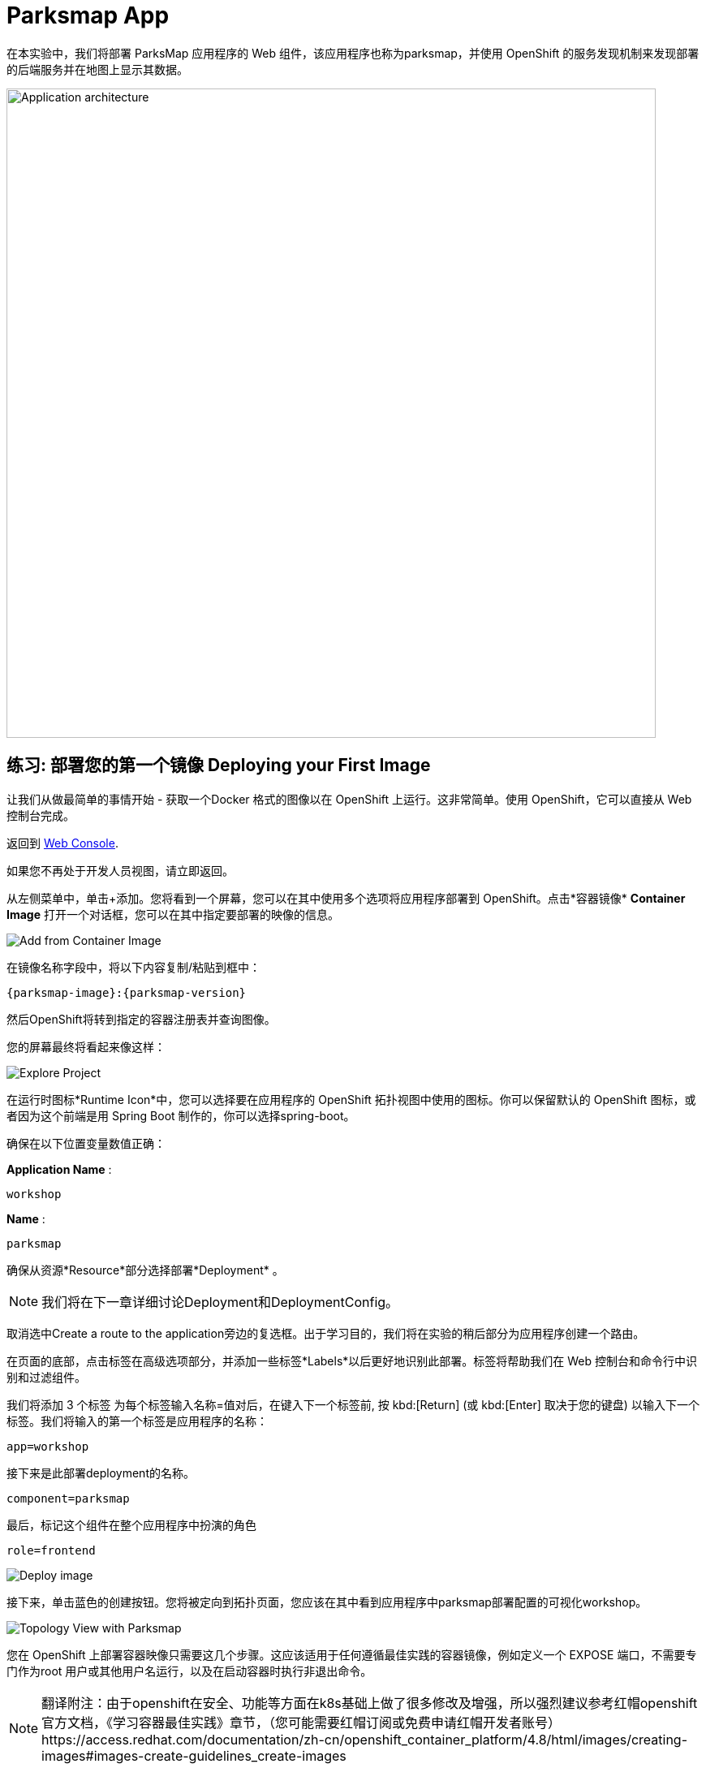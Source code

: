 = Parksmap App
:navtitle: Parksmap App

在本实验中，我们将部署 ParksMap 应用程序的 Web 组件，该应用程序也称为parksmap，并使用 OpenShift 的服务发现机制来发现部署的后端服务并在地图上显示其数据。

image::roadshow-app-architecture-parksmap-1.png[Application architecture,800,align="center"]

[#deploy_your_first_image]
== 练习: 部署您的第一个镜像 Deploying your First Image

让我们从做最简单的事情开始 - 获取一个Docker 格式的图像以在 OpenShift 上运行。这非常简单。使用 OpenShift，它可以直接从 Web 控制台完成。

返回到 https://console-openshift-console.%CLUSTER_SUBDOMAIN%/k8s/cluster/projects[Web Console, role='params-link', window='_blank'].

如果您不再处于开发人员视图，请立即返回。

从左侧菜单中，单击+添加。您将看到一个屏幕，您可以在其中使用多个选项将应用程序部署到 OpenShift。点击*容器镜像*  *Container Image* 打开一个对话框，您可以在其中指定要部署的映像的信息。

image::parksmap-devconsole-container-image.png[Add from Container Image]

在镜像名称字段中，将以下内容复制/粘贴到框中：

[source,role=copypaste,subs="+macros,+attributes"]
----
{parksmap-image}:{parksmap-version}
----

然后OpenShift将转到指定的容器注册表并查询图像。

您的屏幕最终将看起来像这样：

image::parksmap-image.png[Explore Project]

在运行时图标*Runtime Icon*中，您可以选择要在应用程序的 OpenShift 拓扑视图中使用的图标。你可以保留默认的 OpenShift 图标，或者因为这个前端是用 Spring Boot 制作的，你可以选择spring-boot。

确保在以下位置变量数值正确：

*Application Name* :
[source,role=copypaste]
----
workshop
----

*Name* :
[source,role=copypaste]
----
parksmap
----

确保从资源*Resource*部分选择部署*Deployment* 。

NOTE: 我们将在下一章详细讨论Deployment和DeploymentConfig。

取消选中Create a route to the application旁边的复选框。出于学习目的，我们将在实验的稍后部分为应用程序创建一个路由。

在页面的底部，点击标签在高级选项部分，并添加一些标签*Labels*以后更好地识别此部署。标签将帮助我们在 Web 控制台和命令行中识别和过滤组件。

我们将添加 3 个标签 为每个标签输入名称=值对后，在键入下一个标签前, 按 kbd:[Return] (或 kbd:[Enter] 取决于您的键盘) 以输入下一个标签。我们将输入的第一个标签是应用程序的名称：

[source,role=copypaste]
----
app=workshop
----

接下来是此部署deployment的名称。

[source,role=copypaste]
----
component=parksmap
----

最后，标记这个组件在整个应用程序中扮演的角色

[source,role=copypaste]
----
role=frontend
----


image::parksmap-image-options.png[Deploy image]

接下来，单击蓝色的创建按钮。您将被定向到拓扑页面，您应该在其中看到应用程序中parksmap部署配置的可视化workshop。

image::parksmap-dc-topology.png[Topology View with Parksmap]

您在 OpenShift 上部署容器映像只需要这几个步骤。这应该适用于任何遵循最佳实践的容器镜像，例如定义一个 EXPOSE 端口，不需要专门作为root 用户或其他用户名运行，以及在启动容器时执行非退出命令。

[NOTE]
====
翻译附注：由于openshift在安全、功能等方面在k8s基础上做了很多修改及增强，所以强烈建议参考红帽openshift官方文档，《学习容器最佳实践》章节，（您可能需要红帽订阅或免费申请红帽开发者账号）https://access.redhat.com/documentation/zh-cn/openshift_container_platform/4.8/html/images/creating-images#images-create-guidelines_create-images
====



NOTE: 出于组织目的部署复杂应用程序时，需要使用适当的标签标记使用的资源。OpenShift 使用标签应用程序在概览页面中定义和分组组件资源。如果用户未明确提供，OpenShift 将使用一些默认值创建此标签。

[#containers_and_pods]
== 背景: 容器和pods Containers and Pods

在开始深入研究之前，我们需要了解容器和Pod之间的关系。我们不会在本实验室中介绍这些技术的背景，但如果您有任何疑问，请告知讲师。下面我们将深入研究并开始使用它们。

在 OpenShift （k8s)中，最小的可部署单元是Pod， *Pod*是一组部署在一起并保证位于同一主机上的一个或多个OCI容器。
来自官方 OpenShift 文档：

[quote]
__
每个Pod都有自己的 IP 地址，因此拥有自己的整个端口空间port space，Pod 内的容器可以共享存储。Pod可以用一个或多个标签“标记”，然后用于在单个操作中选择和管理Pod组。
__

Pod可以包含多个 OCI 容器。总体思路是让Pod包含一个“主进程”以及您希望与该进程一起运行的任何辅助服务。例如您可以在Pod中放置的容器包括Apache HTTPD 服务器、日志分析器和帮助管理上传文件的文件服务。

[#examining_the_pod]
== 练习：查看 Pod信息

如果单击parksmap拓扑视图中的条目，您将看到有关该部署配置的一些信息。在资源选项卡可能被默认显示。如果是这样，请单击“详细信息”选项卡。

image::switchtoresources.png[Details Tab image]

在该面板上，您将看到有一个由您的操作创建的Pod。

image::parksmap-overview.png[Pod overview]

NOTE: 您会在此视图中注意到一个信息框，建议为我们的应用添加健康检查。我们将在稍后详细讨论它，因此目前您只需单击右上角的 X 图标即可关闭此信息框。

您还可以通过导航到Web控制台的管理员视图下的工作负载→Pods来获取项目中创建的所有Pods的列表。

image::parksmap-podlist.png[Pod list]

此Pod包含一个容器，parksmap应用程序——一个简单的Spring Boot/Java应用程序。

您还可以从命令行检查Pod：

[.console-input]
[source,bash,subs="+attributes,macros+"]
----
oc get pods
----

您应该会看到类似于以下内容的输出：

[.console-output]
[source,bash]
----
NAME                READY   STATUS      RESTARTS   AGE
parksmap-65c4f8b676-k5gkk    1/1     Running     0          20s
----

上述输出列出了当前项目中的所有Pod，包括Pod名称、状态、重新启动和正常运行时间。

获得Pod名称后，您可以使用oc get命令获取有关Pod的更多信息。为了使输出可读，我建议使用以下语法将输出类型更改为YAML：

NOTE: 确保您使用了刚刚屏幕输出中的正确Pod名称。

[.console-input]
[source,bash,subs="+attributes,macros+"]
----
oc get pod parksmap-1-gxbgq -o yaml
----

您应该会看到类似于以下输出的内容（由于本实验手册的篇幅原因已被截断）：

[source,text]
----
apiVersion: v1
kind: Pod
metadata:
  annotations:
    k8s.v1.cni.cncf.io/network-status: |-
      [{
          "name": "",
          "interface": "eth0",
          "ips": [
              "10.131.0.93"
          ],
          "default": true,
          "dns": {}
      }]
    k8s.v1.cni.cncf.io/networks-status: |-
      [{
          "name": "",
          "interface": "eth0",
          "ips": [
              "10.131.0.93"
          ],
          "default": true,
          "dns": {}
      }]
    openshift.io/generated-by: OpenShiftWebConsole
    openshift.io/scc: restricted
  creationTimestamp: "2021-01-05T17:00:32Z"
  generateName: parksmap-65c4f8b676-
  labels:
    app: parksmap
    component: parksmap
    deploymentconfig: parksmap
    pod-template-hash: 65c4f8b676
    role: frontend
...............
----

Web 界面还在Pod详细信息页面上显示了许多相同的信息。如果您点击Pod的名称，您将找到详细信息页面。您还可以通过单击拓扑 Topology 页面上的parksmap部署配置，选择 资源 Resources，然后单击Pod名称来到达那里。

image::parksmap-dc-resources.png[Parksmap Resources]

从这里您可以看到配置、指标、环境变量、日志、事件，并可以在正在运行的 pod 上获取终端 shell。

image::parksmap-pod.png[Pod Details]

image::parksmap-pod-events.png[Pod Events]

获取parksmap 镜像运行，可能需要一段时间才能完成。如果节点尚未在本地缓存它，则要求运行该映像的每个 OpenShift 节点都必须拉取（下载）它。您可以在Pod详细信息页面中查看映像下载和部署的状态，也可以使用之前使用的命令oc get pods从命令行查看。

Developer控制台中的默认视图是Graph View。您可以使用控制台右上角的切换按钮在图表和列表视图之间切换。

image::nationalparks-listview.png[List View Toggle]

image::nationalparks-graphview.png[Topology View Toggle]

[#customizing_image_lifecycle_behavior]
== 背景：自定义图像生命周期行为

每当 OpenShift 要求节点的 CRI（容器运行时接口）运行时（Docker 守护程序或 CRI-O）运行映像时，运行时都会检查以确保它具有要运行的正确“版本”映像。如果没有，它将从指定的镜像仓库中提取它。


有多种方法可以自定义此行为。相关文档在
{openshift-docs-url}/applications/application_life_cycle_management/creating-applications-using-cli.html#applications-create-using-cli-image_creating-applications-using-cli[指定镜像]
和
{openshift-docs-url}/openshift_images/managing_images/image-pull-policy.html[镜像拉取策略].

[#services]
== 背景: 服务 Services

服务在 OpenShift 内部提供了一个方便的抽象层来查找一组相似的Pod。它们还充当这些Pod与需要从 OpenShift 环境内部访问它们的任何其他内容之间的内部代理/负载平衡器。例如，如果您需要更多parksmap实例来处理负载，则可以启动更多Pod。OpenShift 自动将它们作为端点映射到Service，传入的请求不会注意到任何不同，除了Service现在在处理请求方面做得更好。

当您要求 OpenShift 运行映像时，它会自动 为您创建一个服务。请记住，服务是一种内部构造。它们不可用于“外部世界”或 OpenShift 环境之外的任何内容。没关系，稍后您将了解。

服务映射一组POD是通过标签*Labels*和选择器*Selectors*。服务被分配了一个固定的 IP 地址，并且可以映射许多端口和协议。

更多的关于服务的信息，包括手动通过YAML格式创建服务，请参考官方文档
{openshift-docs-url}/architecture/understanding-development.html#understanding-kubernetes-pods[Services],

现在我们了解了Service的基础知识，让我们看一下为我们刚刚部署的映像创建的Service。要查看在您的项目中定义的服务，请输入以下命令：

[.console-input]
[source,bash,subs="+attributes,macros+"]
----
oc get services
----

您应该会看到类似于以下内容的输出：

[.console-output]
[source,bash]
----
NAME       TYPE        CLUSTER-IP      EXTERNAL-IP   PORT(S)    AGE
parksmap   ClusterIP   172.30.22.209  <none>        8080/TCP   3h
----

在上面的输出，我们可以看到，我们有一个服务命名parksmap与172.30.22.209/8080TCP的IP /端口组合。您的 IP 地址可能不同，因为每项服务在创建时都会收到一个唯一的 IP 地址。服务IP 是固定的，在服务的生命周期内永远不会改变。

在来自Topology视图的 Developer 透视图中，通过单击parksmap部署配置，然后单击Resources可以获得服务信息，然后您应该会看到Services部分中的parksmap条目。

image::parksmap-serviceslist.png[Services list]

您还可以通过使用以下命令在 YAML 中显示数据来获取有关服务service的更多详细信息：

[.console-input]
[source,bash,subs="+attributes,macros+"]
----
oc get service parksmap -o yaml
----

您应该会看到类似于以下内容的输出：

[.console-output]
[source,text]
----
apiVersion: v1
kind: Service
metadata:
  annotations:
    openshift.io/generated-by: OpenShiftWebConsole
  creationTimestamp: "2020-09-30T14:10:12Z"
  labels:
    app: workshop
    app.kubernetes.io/component: parksmap
    app.kubernetes.io/instance: parksmap
    app.kubernetes.io/part-of: workshop
    component: parksmap
    role: frontend
  name: parksmap
  namespace: workshop
  resourceVersion: "1062269"
  selfLink: /api/v1/namespaces/workshop/services/parksmap
  uid: e1ff69c8-cb2f-11e9-82a1-0267eec7e1a0
spec:
  clusterIP: 172.30.22.209
  ports:
  - name: 8080-tcp
    port: 8080
    protocol: TCP
    targetPort: 8080
  selector:
    app: parksmap
    deploymentconfig: parksmap
  sessionAffinity: None
  type: ClusterIP
status:
  loadBalancer: {}
----

请注意YAML中的`selector` 标签选择器， 记住它

或者，您可以使用 Web 控制台通过单击上一屏幕中的服务来查看有关服务的信息。

image::parksmap-service.png[Service]

查看Pod的 YAML以了解 OpenShift 如何将组件连接在一起也很有趣。例如，运行以下命令以获取parksmap Pod的名称：

[.console-input]
[source,bash,subs="+attributes,macros+"]
----
oc get pods
----

您应该会看到类似于以下内容的输出：

[.console-output]
[source,bash]
----
NAME                        READY   STATUS    RESTARTS   AGE
parksmap-65c4f8b676-k5gkk   1/1     Running   0          5m12s
----

现在您可以使用以下命令查看Pod的详细数据：

[.console-input]
[source,bash,subs="+attributes,macros+"]
----
oc get pod parksmap-1-gxbgq -o yaml
----

在metadata部分下，您应该看到以下内容：

[.console-output]
[source,bash]
----
  labels:
    app: parksmap
    deploymentconfig: parksmap
----

* 服务使用标签选择器 selector引用`deploymentconfig=parksmap`.
* POD有多个标签:
** `app=parksmap`
** `deploymentconfig=parksmap`

标签是键/值对。此项目中具有与Selector匹配的Label 的任何Pod都将与Service相关联。要查看此操作，请键入以下命令：

[.console-input]
[source,bash,subs="+attributes,macros+"]
----
oc describe service parksmap
----

您应该会看到类似于以下输出的内容：

[.console-output]
[source,text]
----
Name:              parksmap
Namespace:         workshop
Labels:            app=workshop
                   app.kubernetes.io/component=parksmap
                   app.kubernetes.io/instance=parksmap
                   app.kubernetes.io/part-of=workshop
                   component=parksmap
                   role=frontend
Annotations:       openshift.io/generated-by: OpenShiftWebConsole
Selector:          app=parksmap,deploymentconfig=parksmap
Type:              ClusterIP
IP:                172.30.22.209
Port:              8080-tcp  8080/TCP
TargetPort:        8080/TCP
Endpoints:         10.128.2.90:8080
Session Affinity:  None
Events:            <none>
----

您可能想知道为什么只列出了一个Endpoints。这是因为当前只有一个Pod正在运行。在下一个实验中，我们将学习如何扩展应用程序，此时您将能够看到与Service关联的多个端点。
